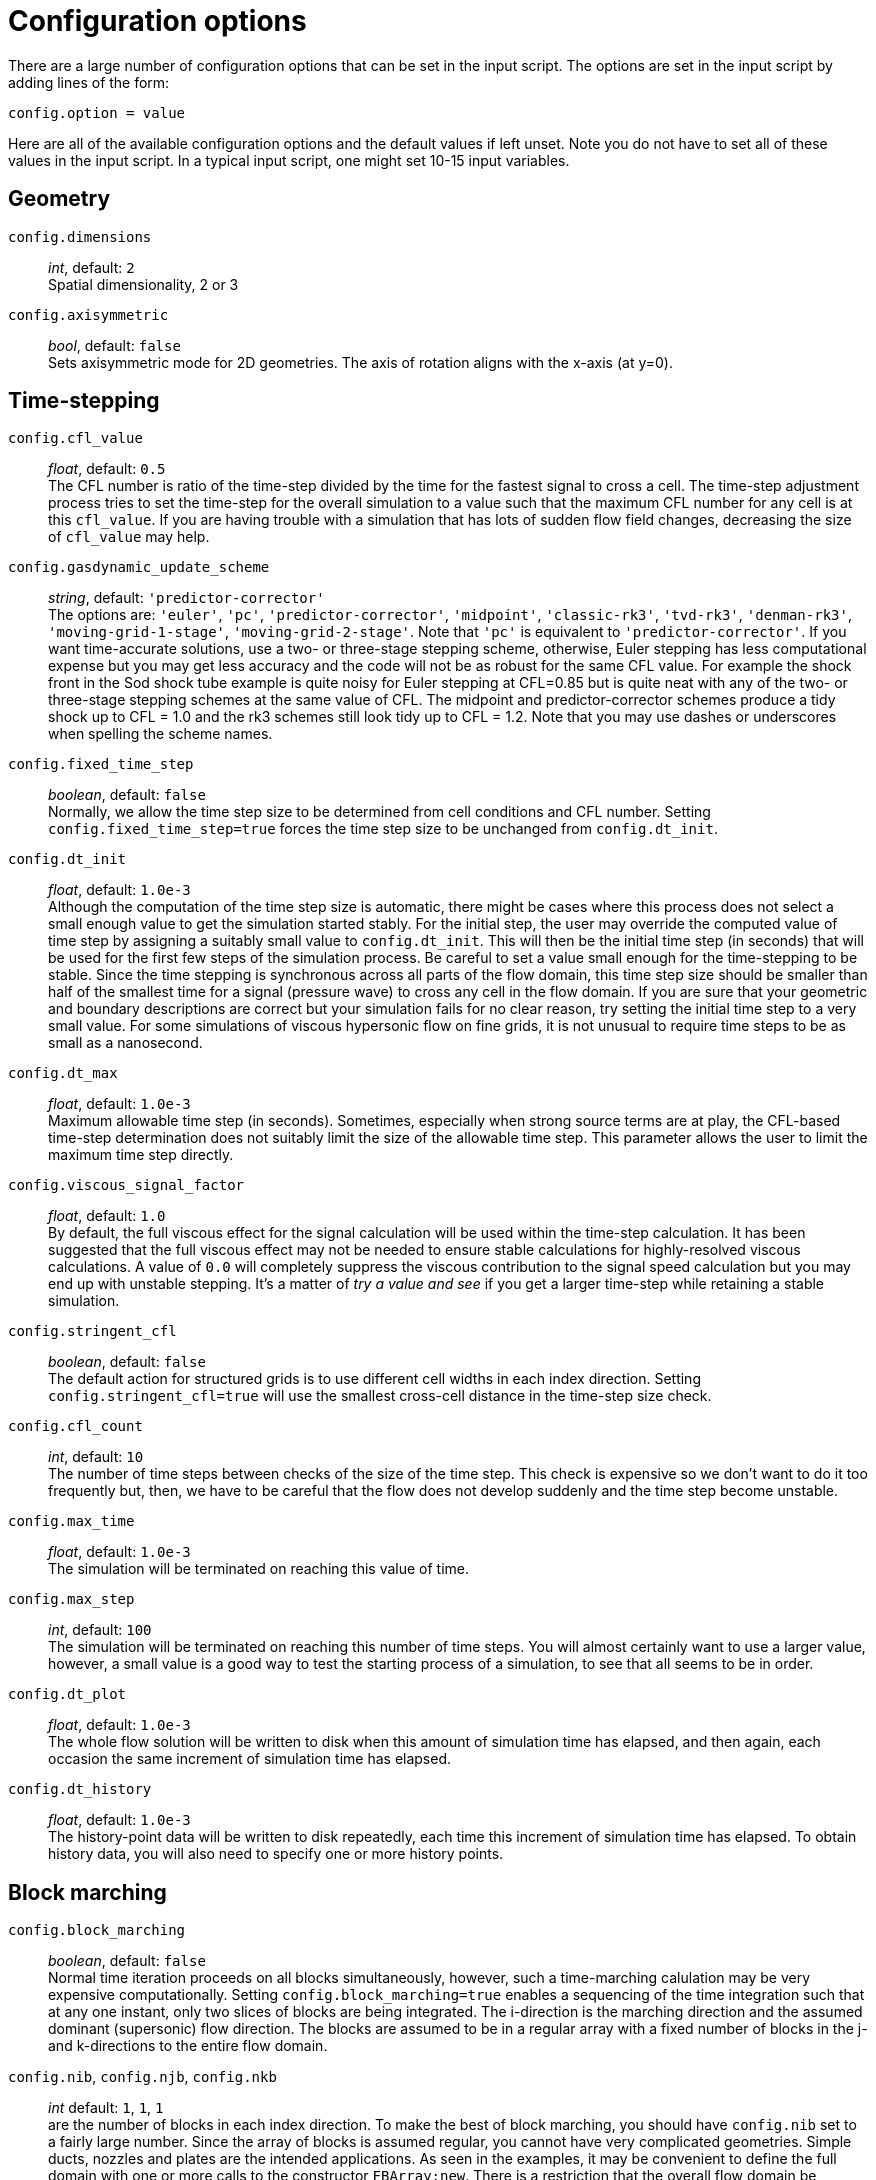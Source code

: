 = Configuration options

There are a large number of configuration options
that can be set in the input script.
The options are set in the input script by adding
lines of the form:

 config.option = value

Here are all of the available configuration options and the default
values if left unset.
Note you do not have to set all of these values in the
input script.
In a typical input script, one might set 10-15 input variables.


== Geometry

[#config-dimensions]
`config.dimensions` ::
     _int_, default: `2` +
    Spatial dimensionality, 2 or 3

`config.axisymmetric` ::
    _bool_, default: `false` +
    Sets axisymmetric mode for 2D geometries.
    The axis of rotation aligns with the x-axis (at y=0).


== Time-stepping

`config.cfl_value` ::
  _float_, default: `0.5` +
  The CFL number is ratio of the time-step divided by the time
  for the fastest signal to cross a cell.
  The time-step adjustment process tries to set the time-step for the overall simulation
  to a value such that the maximum CFL number for any cell is at this `cfl_value`.
  If you are having trouble with a simulation that has lots of sudden flow field changes,
  decreasing the size of `cfl_value` may help.

`config.gasdynamic_update_scheme` ::
  _string_, default: `'predictor-corrector'` +
  The options are: `'euler'`, `'pc'`, `'predictor-corrector'`,
  `'midpoint'`, `'classic-rk3'`, `'tvd-rk3'`, `'denman-rk3'`,
  `'moving-grid-1-stage'`, `'moving-grid-2-stage'`.
  Note that `'pc'` is equivalent to `'predictor-corrector'`.
  If you want time-accurate solutions, use a two- or three-stage stepping scheme,
  otherwise, Euler stepping has less computational expense
  but you may get less accuracy and the code will not be as robust for the same CFL value.
  For example the shock front in the Sod shock tube example is quite noisy for Euler
  stepping at CFL=0.85 but is quite neat with any of the two- or three-stage stepping schemes
  at the same value of CFL.
  The midpoint and predictor-corrector schemes produce a tidy shock up to CFL = 1.0
  and the rk3 schemes still look tidy up to CFL = 1.2.
  Note that you may use dashes or underscores when spelling the scheme names.

`config.fixed_time_step` ::
  _boolean_, default: `false` +
  Normally, we allow the time step size to be determined from cell conditions and CFL number.
  Setting `config.fixed_time_step=true` forces the time step size to be unchanged from
  `config.dt_init`.

`config.dt_init` ::
  _float_, default: `1.0e-3` +
  Although the computation of the time step size is automatic,
  there might be cases where this process does not select a small enough value to get the
  simulation started stably.
  For the initial step, the user may override the computed value of time step by assigning
  a suitably small value to `config.dt_init`.
  This will then be the initial time step (in seconds) that will be used for the
  first few steps of the simulation process.
  Be careful to set a value small enough for the time-stepping to be stable.
  Since the time stepping is synchronous across all parts of the flow domain,
  this time step size should be smaller than half of the smallest time for a signal
  (pressure wave) to cross any cell in the flow domain.
  If you are sure that your geometric and boundary descriptions are correct but your simulation
  fails for no clear reason, try setting the initial time step to a very small value.
  For some simulations of viscous hypersonic flow on fine grids,
  it is not unusual to require time steps to be as small as a nanosecond.

`config.dt_max` ::
  _float_, default: `1.0e-3` +
  Maximum allowable time step (in seconds).
  Sometimes, especially when strong source terms are at play, the CFL-based time-step
  determination does not suitably limit the size of the allowable time step.
  This parameter allows the user to limit the maximum time step directly.

`config.viscous_signal_factor` ::
  _float_, default: `1.0` +
  By default, the full viscous effect for the signal
  calculation will be used within the time-step calculation.
  It has been suggested that the full viscous effect may not be needed
  to ensure stable calculations for highly-resolved viscous calculations.
  A value of `0.0` will completely suppress the viscous contribution to
  the signal speed calculation but you may end up with unstable stepping.
  It's a matter of _try a value and see_ if you get a larger time-step
  while retaining a stable simulation.

`config.stringent_cfl` ::
  _boolean_, default: `false` +
  The default action for structured grids is to use different cell widths
  in each index direction.
  Setting `config.stringent_cfl=true` will use the smallest cross-cell distance
  in the time-step size check.

`config.cfl_count` ::
  _int_, default: `10` +
  The number of time steps between checks of the size of the time step.
  This check is expensive so we don't want to do it too frequently but, then,
  we have to be careful that the flow does not develop suddenly and
  the time step become unstable.

`config.max_time` ::
  _float_, default: `1.0e-3` +
  The simulation will be terminated on reaching this value of time.

`config.max_step` ::
  _int_, default: `100` +
  The simulation will be terminated on reaching this number of time steps.
  You will almost certainly want to use a larger value, however,
  a small value is a good way to test the starting process of a simulation, to see that
  all seems to be in order.

`config.dt_plot` ::
  _float_, default: `1.0e-3` +
  The whole flow solution will be written to disk when
  this amount of simulation time has elapsed, and then again,
  each occasion the same increment of simulation time has elapsed.

`config.dt_history` ::
  _float_, default: `1.0e-3` +
  The history-point data will be written to disk repeatedly,
  each time this increment of simulation time has elapsed.
  To obtain history data, you will also need to specify one or more history points.


== Block marching

`config.block_marching` ::
  _boolean_, default: `false` +
  Normal time iteration proceeds on all blocks simultaneously, however,
  such a time-marching calulation may be very expensive computationally.
  Setting `config.block_marching=true` enables a sequencing of the time integration
  such that at any one instant, only two slices of blocks are being integrated.
  The i-direction is the marching direction and the assumed dominant (supersonic) flow direction.
  The blocks are assumed to be in a regular array
  with a fixed number of blocks in the j- and k-directions to the entire flow domain.

`config.nib`, `config.njb`, `config.nkb` ::
  _int_ default: `1`, `1`, `1` +
  are the number of blocks in each index direction.
  To make the best of block marching, you should have `config.nib` set to a fairly large number.
  Since the array of blocks is assumed regular, you cannot have very complicated geometries.
  Simple ducts, nozzles and plates are the intended applications.
  As seen in the examples, it may be convenient to define the full domain with one or more calls
  to the constructor `FBArray:new`.
  There is a restriction that the overall flow domain be assembled as
  a single structured array of `FlowBlock` objects.

`config.propagate_inflow_data` ::
  _boolean_, default: `false` +
  By default, the integration begins in each set of blocks
  from the initial gas state set up in the preparation phase of the simulation.
  Some advantage may be gained following integration of the first block slices by initializing
  subsequent block slices with the downstream (east boundary) flow states.
  Setting `config.propagate_inflow_data=true` propagates these data across each new block slice,
  before the integration process for the slice begins.

`config.save_intermediate_results` ::
  _boolean_, default: `false` +
  Usually, a single set of solution files
  (after marching over all block slices) is all that is required.
  Sometimes, when debugging a troublesome calculation, it may be useful to have a solution
  written after the time-integration process for each pair of block slices.
  Set this parameter `true` to get these intermediate solutions written.


== Spatial reconstruction

`config.interpolation_order` ::
  _int_, default: `2` +
  Before applying the flux calculator, high-order reconstruction is applied.
  Setting `config.interpolation_order=1` results in no reconstruction
  of intra-cell flow properties.

`config.apply_limiter` ::
  _boolean_, default: `true` +
  By default, we apply a limiter to the flow-field reconstruction.

`config.extrema_clipping` ::
  _boolean_, default: `true` +
  By default, we do extrema clipping at end of each scalar-field reconstruction.
  Setting `config.extrema_clipping=false` suppresses clipping.

`config.thermo_interpolator` ::
  _string_, default: `'rhou'` +
  String to choose the set of interpolation variables to use in the interpolation,
  options are `'rhou'`, `'rhop'`, `'rhoT'` and `'pT'`.


== Flux calculator

[[hortizontal]]
`config.flux_calculator` ::
  _string_, default: `'adaptive_hanel_ausmdv'` +
  Selects the flavour of the flux calculator.
  Options are:

  - `'efm'` A cheap and very diffusive scheme by Pullin and Macrossan.
    For most hypersonic flows, it is too diffusive to be used for the whole flow field
    but it does work very nicely in conjunction with AUSMDV,
    especially for example, in the shock layer of a blunt-body flow.

  - `'ausmdv'` A good all-round scheme with low-diffusion for supersonic flows.

  - `'adaptive_efm_ausmdv'` A blend of the low-dissipation AUSMDV scheme
     for the regions away from shocks
     with the much more diffusive EFM used for cell interfaces near shocks.
     It seems to work quite reliably for hypersonic flows that are a mix
     of very strong shocks with mixed regions of subsonic and supersonic flow.
     The blend is controlled by the parameters `config.compression_tolerance` and
     `config.shear_tolerance` that are described below.

  - `'ausm_plus_up'` Implemented from the description by MS Liou (2006).
     It should be accurate and robust for all speed regimes.
     It is the flux calculator of choice for very low Mach number flows,
     where the fluid behaviour approaches the incompressible limit.
     For best results, you should set the value of `M_inf`.

  - `'hlle'` The Harten-Lax-vanLeer-Einfeldt (HLLE) scheme.
     It is somewhat dissipative and is the only scheme usable with MHD terms.

  - `'adaptive_hlle_ausmdv'` As for `'adaptive_efm_ausmdv'` but with the dissipative scheme
     being the HLLE flux calculator.

  - `'hanel'` The Hanel-Schwane-Seider scheme, from their 1987 paper.
     It also dissipative and is somewhat better behaved than our EFM implementation.

  - `'adaptive_hanel_ausmdv'` As for `'adaptive_efm_ausmdv'` but with the dissipative scheme
     being the Hanel-Schwane-Seider flux calculator.

  - `'roe'` The Phil Roe's classic linearized flux calculator.

  - `'adaptive_hlle_roe'` A blend of Roe's low-dissipation scheme and
     the more dissipative HLLE flux calculator.

The default adaptive scheme is a good all-round scheme that uses AUSMDV away from
shocks and Hanel-Schwane-Seider flux calculator near shocks.

`config.compression_tolerance` ::
  _float_, default: `-0.30` +
   The value of relative velocity change (normalised by local sound-speed)
   across a cell-interface that triggers the shock-point detector.
   A negative value indicates a compression.
   When an adaptive flux calculator is used and the shock detector is triggered,
   the more-dissipative flux calculation will be used
   in place of the default low-dissipation calculation.
   A value of `-0.05` seems OK for the Sod shock tube and sharp-cone inviscid flow simulations,
   however, a higher value is needed for cases with viscous boundary layers,
   where it is important to not have too much numerical dissipation in the boundary layer region.

`config.shear_tolerance` ::
  _float_, default: `0.20` +
  The value of the relative tangential-velocity change
  (normalised by local sound speed) across a cell-interface that suppresses the use of the
  high-dissipation flux calculator even if the
  shock detector indicates that high-dissipation scheme should be used
  within the adaptive flux calculator.
  The default value is experimentally set at 0.20 to get smooth shocks
  in the stagnation region of bluff bodies.
  A smaller value (say, `0.05`) may be needed to get strongly expanding flows to behave
  when regions of shear are also present.

`config.M_inf` ::
  _float_, default: `0.01` +
  representative Mach number for the free stream.
   Used by the `ausm_plus_up` flux calculator.


== Viscous effects

`config.viscous` ::
  _boolean_, default: `false' +
  If set `true`, viscous effects will be included in the simulation.

`config.separate_update_for_viscous_terms` ::
  _boolean_, default: `false` +
  If set `true`, the update for the viscous transport terms is done separately
  to the update for the convective terms.
  By default the updates are done together in the gas-dynamic update procedure.

`config.viscous_delay` ::
  _float_, default: `0.0` +
  The time (in seconds) to wait before applying the viscous terms.
  This might come in handy when trying to start blunt-body simulations.

`config.viscous_factor_increment` ::
  _float_, default: `0.01` +
  The per-time-step increment of the viscous effects, once simulation time exceeds
  `config.viscous_delay`.

`config.diffusion` ::
  _boolean_, default `false` +
  Set to `true` to compute multicomponent diffusion of species.

`config.turbulence_model` ::
  _string_, default: `'none'` +
  String specifying which model to use.
  Options are: `'none'` `'k_omega'`

`config.turbulence_prandtl_number` ::
  _float_, default: `0.89`

`config.turbulence_schmidt_number` ::
  _float_, default: `0.75`

`config.max_mu_t_factor` ::
  _float_, default: `300` +
  The turbulent viscosity is limited to laminar viscosity multiplied by this factor.

`config.transient_mu_t_factor` ::
  _float_, default: `1.0`


== Thermo-chemistry

`config.reacting` ::
  _boolean_, default: `false` +
  Set to `true` to activate the finite-rate chemical reactions.

`config.reactions_file` ::
  _string_, default: `'chemistry.lua'` +
  File name for reaction scheme configuration.

`config.reaction_time_delay` ::
  _float_, default: `0.0` +
  Time after which finite-rate reactions are allowed to start.

`config.T_frozen` ::
  _float_, default: `300.0` +
  Temperature (in degrees K) below which reactions are frozen.
  The default value is `300.0` since most reaction schemes seem to be valid for temperatures
  above this, however, you may have good reasons to set it higher or lower.


== Special initialisation

`config.diffuse_wall_bcs_on_init` ::
    _bool_, default: `false` +
    Set to diffuse(/blend) conditions at the wall
    into the flow domain as an initial condition

`config.number_init_passes` ::
    _int_, default: `30` +
    Set how many passes the diffusion is applied.
    Each pass diffuses another layer of cells into domain.
    So 10 passes would effect 10 layers of cells from the wall (in a structured grid).

`config.wall_temperature_on_init` ::
    _float_, default: `-1.0` +
    Set the wall temperature to use when diffusing the wall conditions.
    This value *_must_* be set when an adiabatic wall condition is selected
    since there is no initial guess of the wall temperature.
    If this value is set for a fixed temperature wall, then this value overrides
    the wall temperature for the purposes of this diffusion-style initialisation.
    It does not change the wall temperature selected in the boundary condition.
    A value of `-1.0` indicates that this selection is not active and the wall
    boundary temperature should be used. This is default action.

The following lines are an example of using the diffusion-style initialisation.
We assume an adiabatic wall and give a starting guess of 600.0 K for the wall temperature.
The blending operation is performed 20 times in this example:

 config.diffuse_wall_bcs_on_init = true
 config.number_init_passes = 20
 config.wall_temperature_on_init = 600.0

In the collection of examples, the Mabey flat plate turbulent case makes use
of this initialisation option. See: `dgd/examples/eilmer/2D/flat-plate-turbulent-mabey/steady-state-solver/mabey.lua`


== Miscellaneous

`config.title` ::
    _string_, default: `"Eilmer4 simulation"` +
    Title for the simulation

`config.adjust_invalid_cell_data` ::
  _boolean_, default: `false` +
  Usually, you will want the flow solver to provide
  its best estimate for your flow, however, there are flow situations
  for which the flow solver will not compute physically valid flow data.
  If you encounter a difficult flow situation and are prepared to fudge over a few cells,
  then set this parameter to `true` and `max_invalid_cells` to a non-zero value.
  Be cautious when using this option and use it only when you have exhausted more
  reasoned options.
  If there is a problem that is more than just a difficult patch of flow that will blow by,
  it may allow you to go further into a bad situation and get even more confused
  about what the underlying issue really is.

`config.max_invalid_cells` ::
  _int_, default: `0` +
  The maximum number of bad cells that will be tolerated on decoding conserved quantities.
  If this number is exceeded, the simulation will stop.

`config.report_invalid_cells` ::
  _boolean_, default: `true` +
  If you are stuck with having to fudge over cells, you probably
  will want to know about them until, of course, that you don't.
  Set this parameter to `false` to silence the reports of bad cells being fudged over.

`config.apply_bcs_in_parallel` ::
  _boolean_, default, `true` +
  This will be the fastest calculation, however, some boundary
  conditions, such as the shock-fitting need to cooperate across blocks and
  so will have race conditions if applied in parallel.
  If your simulation has such a boundary condition, set this parameter to `false`
  to favour safety above speed.

`config.udf_source_terms` ::
  _boolean_, default: `false` +
  Set to `true` to apply user-defined source terms, as supplied in a Lua file.

`config.udf_source_terms_file` ::
  _string_, default: "dummy-source-terms.txt" +
  Name of the Lua file for the user-defined source terms.

`config.print_count` ::
  _int_, default: `20` +
  Number of time steps between printing status information to the console.

`config.control_count` ::
  _int_, default: `10` +
  Number of time steps between re-parsing the job`.control` file.
  If the job`.control` has been edited, then the new values are used after re-parsing.

`config.MHD` ::
  _boolean_, default: `false` +
  Set to `true` to make MHD physics active.

